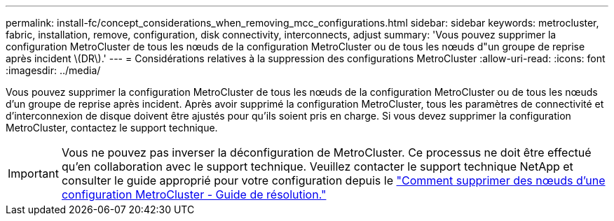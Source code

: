 ---
permalink: install-fc/concept_considerations_when_removing_mcc_configurations.html 
sidebar: sidebar 
keywords: metrocluster, fabric, installation, remove, configuration, disk connectivity, interconnects, adjust 
summary: 'Vous pouvez supprimer la configuration MetroCluster de tous les nœuds de la configuration MetroCluster ou de tous les nœuds d"un groupe de reprise après incident \(DR\).' 
---
= Considérations relatives à la suppression des configurations MetroCluster
:allow-uri-read: 
:icons: font
:imagesdir: ../media/


[role="lead"]
Vous pouvez supprimer la configuration MetroCluster de tous les nœuds de la configuration MetroCluster ou de tous les nœuds d'un groupe de reprise après incident. Après avoir supprimé la configuration MetroCluster, tous les paramètres de connectivité et d'interconnexion de disque doivent être ajustés pour qu'ils soient pris en charge. Si vous devez supprimer la configuration MetroCluster, contactez le support technique.


IMPORTANT: Vous ne pouvez pas inverser la déconfiguration de MetroCluster. Ce processus ne doit être effectué qu'en collaboration avec le support technique. Veuillez contacter le support technique NetApp et consulter le guide approprié pour votre configuration depuis le link:https://kb.netapp.com/Advice_and_Troubleshooting/Data_Protection_and_Security/MetroCluster/How_to_remove_nodes_from_a_MetroCluster_configuration_-_Resolution_Guide["Comment supprimer des nœuds d'une configuration MetroCluster - Guide de résolution."^]
